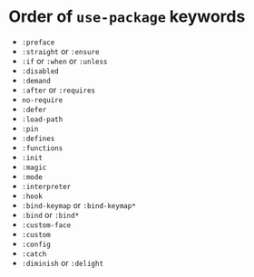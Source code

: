 * Order of ~use-package~ keywords

- ~:preface~
- ~:straight~ or ~:ensure~
- ~:if~ or ~:when~ or ~:unless~
- ~:disabled~
- ~:demand~
- ~:after~ or ~:requires~
- ~no-require~
- ~:defer~
- ~:load-path~
- ~:pin~
- ~:defines~
- ~:functions~
- ~:init~
- ~:magic~
- ~:mode~
- ~:interpreter~
- ~:hook~
- ~:bind-keymap~ or ~:bind-keymap*~
- ~:bind~ or ~:bind*~
- ~:custom-face~
- ~:custom~
- ~:config~
- ~:catch~
- ~:diminish~ or ~:delight~
